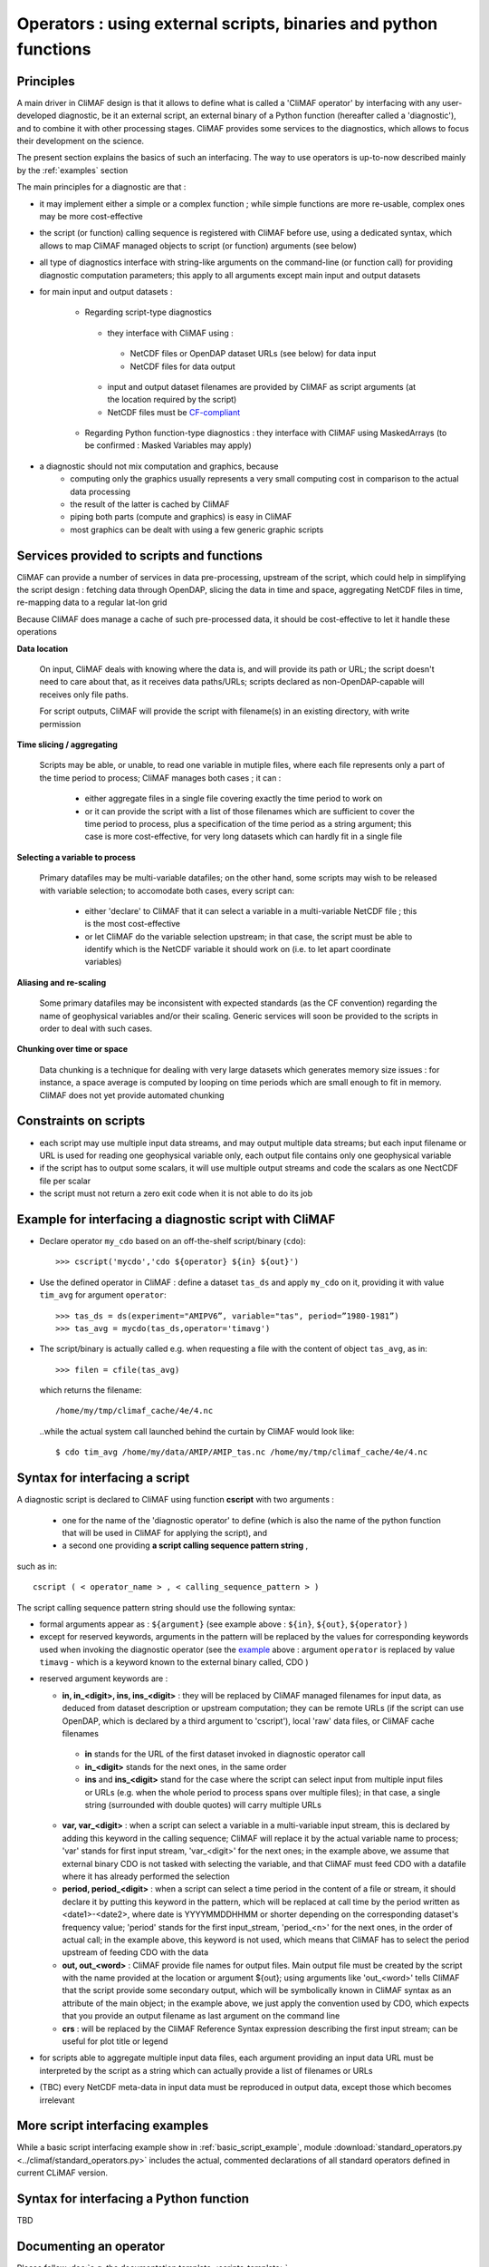 .. _operators:

-----------------------------------------------------------------
Operators : using external scripts, binaries and python functions
-----------------------------------------------------------------

Principles 
----------

A main driver in CliMAF design is that it allows to define what is
called a 'CliMAF operator' by interfacing with any user-developed
diagnostic, be it an external script, an external binary of a Python
function (hereafter called a 'diagnostic'), and to combine it with other
processing stages. CliMAF provides some services to the diagnostics,
which allows to focus their development on the science.

The present section explains the basics of such an interfacing. The way to use operators is up-to-now described mainly by the :ref:`examples` section

The main principles for a diagnostic are that :

- it may implement either a simple or a complex function ; while simple
  functions are more re-usable, complex ones may be more cost-effective

- the script (or function) calling sequence is registered with CliMAF
  before use, using a dedicated syntax, which allows to map CliMAF
  managed objects to script (or function) arguments (see below)

- all type of diagnostics interface with string-like arguments on the
  command-line (or function call) for providing diagnostic computation
  parameters; this apply to all arguments except main input and
  output datasets

- for main input and output datasets :

   -  Regarding script-type diagnostics

    - they interface with CliMAF using :

     - NetCDF files or OpenDAP dataset URLs (see below) for data input
     - NetCDF files for data output

    - input and output dataset filenames are provided by CliMAF as script
      arguments (at the location required by the script)
    - NetCDF files must be `CF-compliant <http://cfconventions.org/>`_

   -  Regarding Python function-type diagnostics : they interface with CliMAF using
      MaskedArrays (to be confirmed : Masked Variables may apply)

- a diagnostic should not mix computation and graphics, because
    - computing only the graphics usually represents a very small
      computing cost in comparison to the actual data processing 
    - the result of the latter is cached by CliMAF
    - piping both parts (compute and graphics) is easy in CliMAF
    - most graphics can be dealt with using a few generic graphic scripts

Services provided to scripts and functions
------------------------------------------

CliMAF can provide a number of services in data pre-processing,
upstream of the script, which could help in simplifying the script
design : fetching data through OpenDAP, slicing the data in time and
space, aggregating NetCDF files in time, re-mapping data to a regular lat-lon grid

Because CliMAF does manage a cache of such pre-processed data, it should
be cost-effective to let it handle these operations


**Data location**

 On input, CliMAF deals with knowing where the data is, and will provide its path
 or URL; the script doesn't need to care about that, as it receives
 data paths/URLs; scripts declared as non-OpenDAP-capable will
 receives only file paths.

 For script outputs, CliMAF will provide the script with filename(s) in an existing directory, with write permission


**Time slicing / aggregating**

 Scripts may be able, or unable, to read one variable in mutiple files, where each
 file represents only a part of the time period to process; CliMAF
 manages both cases ; it can :

     - either aggregate files in a single file covering exactly the
       time period to work on
     - or it can provide the script with a list of those filenames
       which are sufficient to cover the time period to process, plus
       a specification of the time period as a string argument; this
       case is more cost-effective, for very long datasets which can
       hardly fit in a single file


**Selecting a variable to process**

 Primary datafiles may be multi-variable datafiles; on the other hand,
 some scripts may wish to be released with variable selection; to
 accomodate both cases, every script can:

    - either 'declare' to CliMAF that it can select a variable in a
      multi-variable NetCDF file ; this is the most cost-effective 

    - or let CliMAF do the variable selection upstream; in that case,
      the script must be able to identify which is the NetCDF variable
      it should work on (i.e. to let apart coordinate variables)


**Aliasing and re-scaling**

 Some primary datafiles may be inconsistent with expected standards (as
 the CF convention) regarding the name of geophysical variables and/or
 their scaling. Generic services will soon be provided to the scripts
 in order to deal with such cases.


**Chunking over time or space**

 Data chunking is a technique for dealing with very large datasets
 which generates memory size issues : for instance, a space average is
 computed by looping on time periods which are small enough to fit in
 memory. CliMAF does not yet provide automated chunking


Constraints on scripts
----------------------

- each script may use multiple input data streams, and may output
  multiple data streams; but each input filename or URL is used for reading one
  geophysical variable only, each output file contains only one
  geophysical variable

- if the script has to output some scalars, it will use multiple output streams and code the scalars as one
  NectCDF file per scalar

- the script must not return a zero exit code when it is not able to do its job


.. _basic_script_example:

Example for interfacing a diagnostic script with CliMAF
-------------------------------------------------------

-   Declare operator ``my_cdo`` based on an off-the-shelf
    script/binary (``cdo``)::

     >>> cscript('mycdo','cdo ${operator} ${in} ${out}')

-   Use the defined operator in CliMAF : define a dataset ``tas_ds``
    and apply ``my_cdo`` on it, providing it with value ``tim_avg`` for
    argument ``operator``::

     >>> tas_ds = ds(experiment="AMIPV6”, variable="tas", period=”1980-1981”)
     >>> tas_avg = mycdo(tas_ds,operator='timavg')

-   The script/binary is actually called e.g. when requesting a file with
    the content of object ``tas_avg``, as in::

     >>> filen = cfile(tas_avg)

    which returns the filename::

    /home/my/tmp/climaf_cache/4e/4.nc

    ..while the actual system call launched behind the curtain by CliMAF would look like::

     $ cdo tim_avg /home/my/data/AMIP/AMIP_tas.nc /home/my/tmp/climaf_cache/4e/4.nc



.. _script_syntax:

Syntax for interfacing a script
------------------------------- 

A diagnostic script is declared to CliMAF using function **cscript** with
two arguments : 

  - one for the name of the 'diagnostic operator' to define (which is also
    the name of the python function that will be used in CliMAF for
    applying the script), and

  - a second one providing **a script calling sequence pattern    string** , 

such as in:: 

  cscript ( < operator_name > , < calling_sequence_pattern > )

The script calling sequence pattern string should use the following syntax:

-  formal arguments appear as : ``${argument}`` (see example above :
   ``${in}``,  ``${out}``, ``${operator}`` )

-  except for reserved keywords, arguments in the pattern will be
   replaced by the values for corresponding keywords used when invoking
   the diagnostic operator (see the `example`__ above : argument ``operator``
   is replaced by value ``timavg`` - which is a keyword known to
   the external binary called, CDO  )

__ basic_script_example_

-  reserved argument keywords are :

   -  **in, in_<digit>, ins, ins_<digit>** : they will be replaced by
      CliMAF managed filenames for input data, as deduced from dataset 
      description or upstream computation; they can be remote URLs (if the
      script can use OpenDAP, which is declared by a third argument to
      'cscript'), local 'raw' data files, or CliMAF cache filenames

     -  **in** stands for the URL of the first dataset invoked in diagnostic
        operator call

     -  **in_<digit>** stands for the next ones, in the same order

     -  **ins** and **ins_<digit>** stand for the case where the script can
        select input from multiple input files or URLs (e.g. when the
        whole period to process spans over multiple files); in that case,
        a single string (surrounded with double quotes) will carry
        multiple URLs

   -  **var, var_<digit>** : when a script can select a variable in a
      multi-variable input stream, this is declared by adding this
      keyword in the calling sequence; CliMAF will replace it by the
      actual variable name to process; 'var' stands for first input
      stream, 'var_<digit>' for the next ones; in the example above,
      we assume that external binary CDO is not tasked with selecting
      the variable, and that CliMAF must feed CDO with a datafile
      where it has already performed the selection 
      

   - **period, period_<digit>** : when a script can select a time
     period in the content of a file or stream, it should declare it
     by putting this keyword in the pattern, which will be replaced at
     call time by the period written as <date1>-<date2>, where date is
     YYYYMMDDHHMM or shorter depending on the corresponding dataset's
     frequency value; 'period' stands for the first input_stream,
     'period_<n>' for the next ones, in the order of actual call; in
     the example above, this keyword is not used, which means that
     CliMAF has to select the period upstream of feeding CDO with the
     data

   - **out, out_<word>** : CliMAF provide file names for output files. Main
     output file must be created by the script with the name provided
     at the location or argument ${out}; using arguments like
     'out_<word>' tells CliMAF that the script provide some secondary
     output, which will be symbolically known in CliMAF syntax as an
     attribute of the main object; in the example above, we just
     apply the convention used by CDO, which expects that you provide
     an output filename as last argument on the command line

   - **crs** : will be replaced by the CliMAF Reference Syntax expression
     describing the first input stream; can be useful for plot title
     or legend



-  for scripts able to aggregate multiple input data files, each
   argument providing an input data URL must be interpreted by the
   script as a string which can actually provide a list of filenames or
   URLs

-  (TBC) every NetCDF meta-data in input data must be reproduced in
   output data, except those which becomes irrelevant

More script interfacing examples  
-------------------------------------------------

While a basic script interfacing example show in
:ref:`basic_script_example`, module :download:`standard_operators.py <../climaf/standard_operators.py>` includes the actual, commented declarations of all standard operators defined in current CLiMAF version.


Syntax for interfacing a Python function
-----------------------------------------

TBD

Documenting an operator
-------------------------

Please follow :doc:`e.g. the documentation template <scripts_template>`
